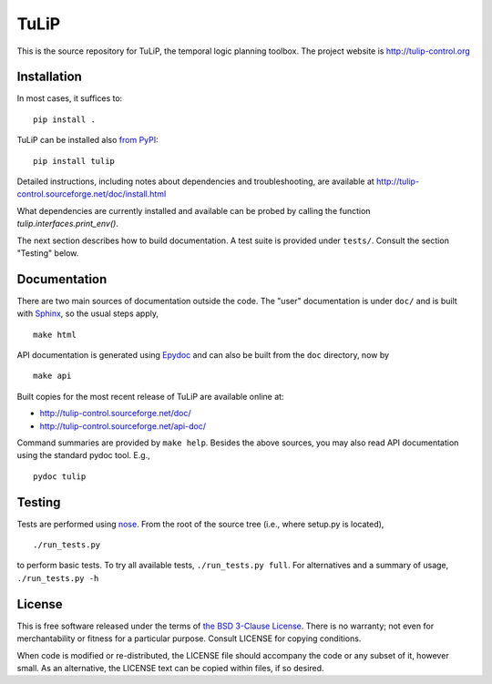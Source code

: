 TuLiP
=====

.. image:: https://badges.gitter.im/tulip-control/tulip.svg
   :alt: Join the chat at https://gitter.im/tulip-control/tulip
   :target: https://gitter.im/tulip-control/tulip?utm_source=badge&utm_medium=badge&utm_campaign=pr-badge&utm_content=badge
This is the source repository for TuLiP, the temporal logic planning toolbox.
The project website is http://tulip-control.org

Installation
------------

In most cases, it suffices to::

  pip install .

TuLiP can be installed also `from PyPI <https://pypi.python.org/pypi/tulip>`_::

  pip install tulip

Detailed instructions, including notes about dependencies and troubleshooting,
are available at http://tulip-control.sourceforge.net/doc/install.html

What dependencies are currently installed and available can be
probed by calling the function `tulip.interfaces.print_env()`.

The next section describes how to build documentation.  A test suite is provided
under ``tests/``.  Consult the section "Testing" below.


Documentation
-------------

There are two main sources of documentation outside the code.  The "user"
documentation is under ``doc/`` and is built with `Sphinx
<http://sphinx.pocoo.org/>`_, so the usual steps apply, ::

  make html

API documentation is generated using `Epydoc <http://epydoc.sourceforge.net/>`_
and can also be built from the ``doc`` directory, now by ::

  make api

Built copies for the most recent release of TuLiP are available online at:

* http://tulip-control.sourceforge.net/doc/
* http://tulip-control.sourceforge.net/api-doc/

Command summaries are provided by ``make help``.  Besides the above sources, you
may also read API documentation using the standard pydoc tool.  E.g., ::

  pydoc tulip


Testing
-------

Tests are performed using `nose <http://readthedocs.org/docs/nose/>`_.  From the
root of the source tree (i.e., where setup.py is located), ::

  ./run_tests.py

to perform basic tests.  To try all available tests, ``./run_tests.py full``.
For alternatives and a summary of usage, ``./run_tests.py -h``


License
-------

This is free software released under the terms of `the BSD 3-Clause License
<http://opensource.org/licenses/BSD-3-Clause>`_.  There is no warranty; not even
for merchantability or fitness for a particular purpose.  Consult LICENSE for
copying conditions.

When code is modified or re-distributed, the LICENSE file should accompany the code or any subset of it, however small.
As an alternative, the LICENSE text can be copied within files, if so desired.
